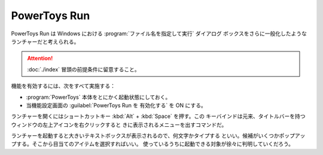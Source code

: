 ======================================================================
PowerToys Run
======================================================================

PowerToys Run は Windows における :program:`ファイル名を指定して実行` ダイアログ
ボックスをさらに一般化したようなランチャーだと考えられる。

.. attention::

   :doc:`./index` 冒頭の前提条件に留意すること。

.. contents::

機能を有効するには、次をすべて実施する：

* :program:`PowerToys` 本体をとにかく起動状態にしておく。
* 当機能設定画面の :guilabel:`PowerToys Run を 有効化する` を ON にする。

ランチャーを開くにはショートカットキー :kbd:`Alt` + :kbd:`Space` を押す。この
キーバインドは元来、タイトルバーを持つウィンドウの左上アイコンを右クリックすると
きに表示されるメニューを出すコマンドだ。

ランチャーを起動すると大きいテキストボックスが表示されるので、何文字かタイプする
といい。候補がいくつかポップアップする。そこから目当てのアイテムを選択すればいい。
使っているうちに起動できる対象が徐々に判明していくだろう。
